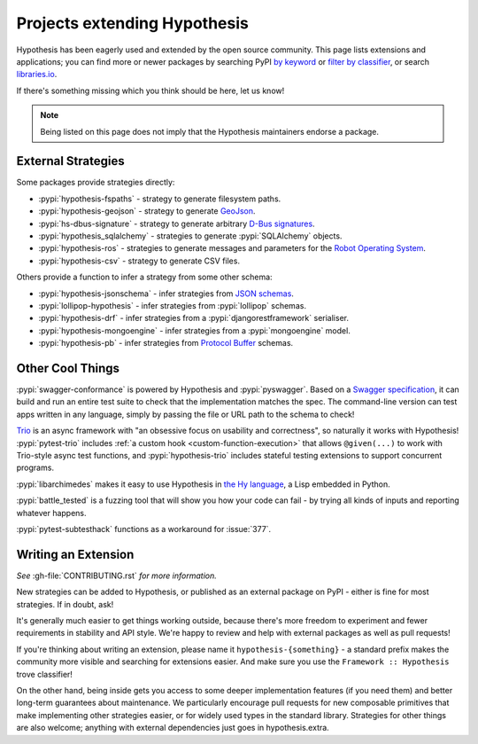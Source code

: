 =============================
Projects extending Hypothesis
=============================

Hypothesis has been eagerly used and extended by the open source community.
This page lists extensions and applications; you can find more or newer
packages by searching PyPI `by keyword <https://pypi.org/search/?q=hypothesis>`_
or `filter by classifier <https://pypi.org/search/?c=Framework+%3A%3A+Hypothesis>`_,
or search `libraries.io <https://libraries.io/search?languages=Python&q=hypothesis>`_.

If there's something missing which you think should be here, let us know!

.. note::
    Being listed on this page does not imply that the Hypothesis
    maintainers endorse a package.

-------------------
External Strategies
-------------------

Some packages provide strategies directly:

* :pypi:`hypothesis-fspaths` - strategy to generate filesystem paths.
* :pypi:`hypothesis-geojson` - strategy to generate `GeoJson <http://geojson.org/>`_.
* :pypi:`hs-dbus-signature` - strategy to generate arbitrary
  `D-Bus signatures <https://dbus.freedesktop.org>`_.
* :pypi:`hypothesis_sqlalchemy` - strategies to generate :pypi:`SQLAlchemy` objects.
* :pypi:`hypothesis-ros` - strategies to generate messages and parameters for the `Robot Operating System <https://www.ros.org/>`_.
* :pypi:`hypothesis-csv` - strategy to generate CSV files.

Others provide a function to infer a strategy from some other schema:

* :pypi:`hypothesis-jsonschema` - infer strategies from `JSON schemas <https://json-schema.org/>`_.
* :pypi:`lollipop-hypothesis` - infer strategies from :pypi:`lollipop` schemas.
* :pypi:`hypothesis-drf` - infer strategies from a :pypi:`djangorestframework` serialiser.
* :pypi:`hypothesis-mongoengine` - infer strategies from a :pypi:`mongoengine` model.
* :pypi:`hypothesis-pb` - infer strategies from `Protocol Buffer
  <https://developers.google.com/protocol-buffers/>`_ schemas.


-----------------
Other Cool Things
-----------------

:pypi:`swagger-conformance` is powered by Hypothesis and :pypi:`pyswagger`.
Based on a `Swagger specification <https://swagger.io/>`_, it can build and
run an entire test suite to check that the implementation matches the spec.
The command-line version can test apps written in any language, simply by
passing the file or URL path to the schema to check!

`Trio <https://trio.readthedocs.io/>`_ is an async framework with "an obsessive
focus on usability and correctness", so naturally it works with Hypothesis!
:pypi:`pytest-trio` includes :ref:`a custom hook <custom-function-execution>`
that allows ``@given(...)`` to work with Trio-style async test functions, and
:pypi:`hypothesis-trio` includes stateful testing extensions to support
concurrent programs.

:pypi:`libarchimedes` makes it easy to use Hypothesis in
`the Hy language <https://github.com/hylang/hy>`_, a Lisp embedded in Python.

:pypi:`battle_tested` is a fuzzing tool that will show you how your code can
fail - by trying all kinds of inputs and reporting whatever happens.

:pypi:`pytest-subtesthack` functions as a workaround for :issue:`377`.


--------------------
Writing an Extension
--------------------

*See* :gh-file:`CONTRIBUTING.rst` *for more information.*

New strategies can be added to Hypothesis, or published as an external package
on PyPI - either is fine for most strategies. If in doubt, ask!

It's generally much easier to get things working outside, because there's more
freedom to experiment and fewer requirements in stability and API style. We're
happy to review and help with external packages as well as pull requests!

If you're thinking about writing an extension, please name it
``hypothesis-{something}`` - a standard prefix makes the community more
visible and searching for extensions easier.  And make sure you use the
``Framework :: Hypothesis`` trove classifier!

On the other hand, being inside gets you access to some deeper implementation
features (if you need them) and better long-term guarantees about maintenance.
We particularly encourage pull requests for new composable primitives that
make implementing other strategies easier, or for widely used types in the
standard library. Strategies for other things are also welcome; anything with
external dependencies just goes in hypothesis.extra.
